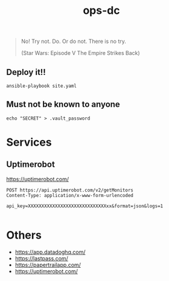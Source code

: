 #+TITLE: ops-dc

#+BEGIN_QUOTE
No! Try not. Do. Or do not. There is no try.

(Star Wars: Episode V The Empire Strikes Back)
#+END_QUOTE

** Deploy it!!

#+BEGIN_SRC
ansible-playbook site.yaml
#+END_SRC


** Must not be known to anyone

#+BEGIN_EXAMPLE
echo "SECRET" > .vault_password
#+END_EXAMPLE

* Services

** Uptimerobot

https://uptimerobot.com/

#+BEGIN_SRC restclient
POST https://api.uptimerobot.com/v2/getMonitors
Content-Type: application/x-www-form-urlencoded

api_key=XXXXXXXXXXXXXXXXXXXXXXXXXXXXXxx&format=json&logs=1

#+END_SRC

#+RESULTS:
#+BEGIN_SRC js
{
  "stat": "fail",
  "error": {
    "type": "invalid_parameter",
    "parameter_name": "api_key",
    "passed_value": "XXXXXXXXXXXXXXXXXXXXXXXXXx",
    "message": "api_key not found."
  }
}
// POST https://api.uptimerobot.com/v2/getMonitors
// HTTP/1.1 200 OK
// Date: Thu, 12 Sep 2019 09:42:19 GMT
// Content-Type: application/json; charset=utf-8
// Content-Length: 164
// Connection: keep-alive
// Access-Control-Allow-Origin: *
// Etag: W/"0f-VJHwjP0rzMSEFMwL3TjAW/m+WUQ"
// Vary: Accept-Encoding
// Expect-CT: max-age=604800, report-uri="https://report-uri.cloudflare.com/cdn-cgi/beacon/expect-ct"
// Server: cloudflare
// CF-RAY: 0f0f0f0f0f0f0f0f-NRT
// Request duration: 0.247667s
#+END_SRC

* Others

- https://app.datadoghq.com/
- https://lastpass.com/
- https://papertrailapp.com/
- https://uptimerobot.com/
